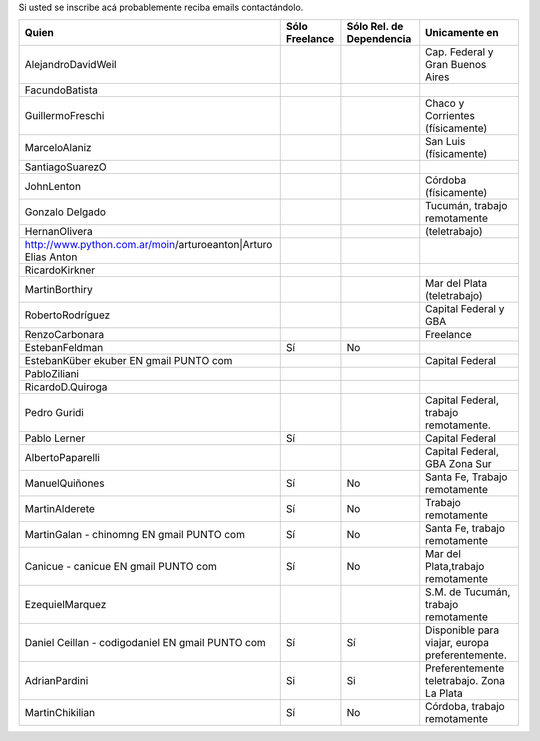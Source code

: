 .. title: Interesados en recibir ofertas de trabajo utilizando Python


Si usted se inscribe acá probablemente reciba emails contactándolo.

.. csv-table::
    :header: Quien,Sólo Freelance,Sólo Rel. de Dependencia,Unicamente en

    AlejandroDavidWeil,,,Cap. Federal y Gran Buenos Aires
    FacundoBatista,,,
    GuillermoFreschi,,,Chaco y Corrientes (físicamente)
    MarceloAlaniz,,,San Luis (físicamente)
    SantiagoSuarezO,,,
    JohnLenton,,,Córdoba (físicamente)
    Gonzalo Delgado,,,"Tucumán, trabajo remotamente"
    HernanOlivera,,,(teletrabajo)
    http://www.python.com.ar/moin/arturoeanton|Arturo Elias Anton,,,
    RicardoKirkner,,,
    MartinBorthiry,,,Mar del Plata (teletrabajo)
    RobertoRodríguez,,,Capital Federal y GBA
    RenzoCarbonara,,,Freelance
    EstebanFeldman,Sí,No,
    EstebanKüber ekuber EN gmail PUNTO com,,,Capital Federal
    PabloZiliani,,,
    RicardoD.Quiroga,,,
    Pedro Guridi,,,"Capital Federal, trabajo remotamente."
    Pablo Lerner,Sí,,Capital Federal
    AlbertoPaparelli,,,"Capital Federal, GBA Zona Sur"
    ManuelQuiñones,Sí,No,"Santa Fe, Trabajo remotamente"
    MartinAlderete,Sí,No,Trabajo remotamente
    MartinGalan - chinomng EN gmail PUNTO com,Sí,No,"Santa Fe, trabajo remotamente"
    Canicue  - canicue EN gmail PUNTO com,Sí,No,"Mar del Plata,trabajo remotamente"
    EzequielMarquez,,,"S.M. de Tucumán, trabajo remotamente"
    Daniel Ceillan  - codigodaniel EN gmail PUNTO com,Sí,Sí,"Disponible para viajar, europa preferentemente."
    AdrianPardini,Si,Si,Preferentemente teletrabajo. Zona La Plata
    MartinChikilian,Sí,No,"Córdoba, trabajo remotamente"




.. _Gonzalo Delgado: http://gonzalodelgado.com.ar/


.. _Arturo Elias Anton: http://www.python.com.ar/moin/arturoeanton





.. _EstebanFeldman: http://www.estebanfeldman.com/



.. _RicardoD.Quiroga: http://www.l2radamanthys.com.ar

.. _Pedro Guridi: http://www.pguridi.com








